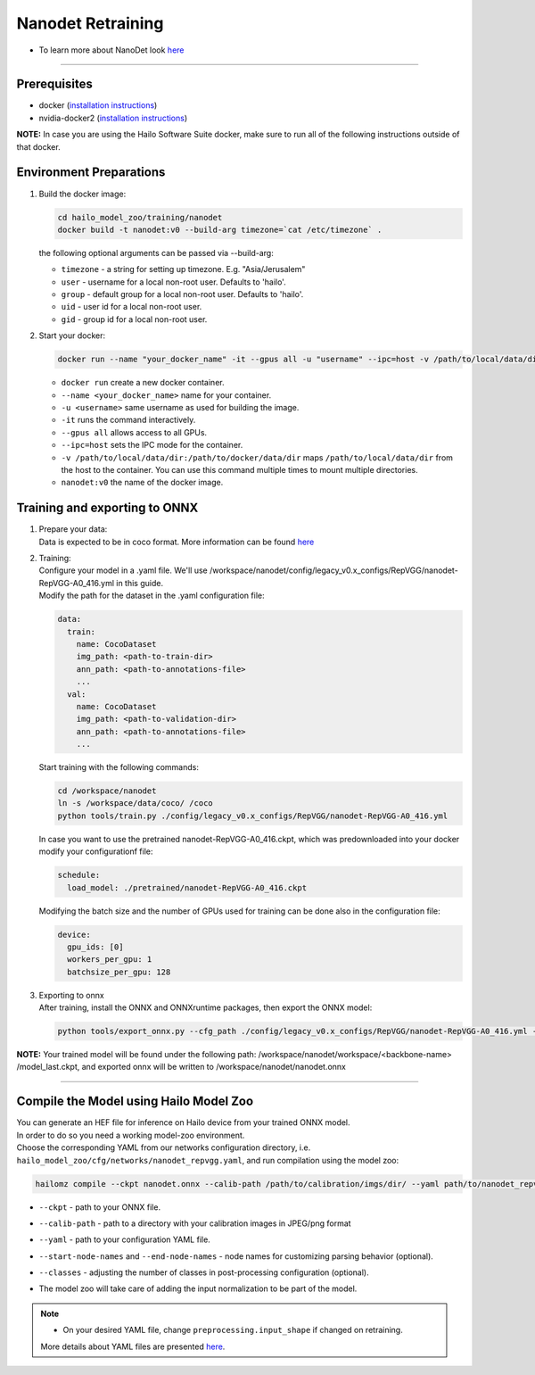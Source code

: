 ==================
Nanodet Retraining
==================

* To learn more about NanoDet look `here <https://github.com/hailo-ai/nanodet>`_

---------

Prerequisites
-------------

* docker (\ `installation instructions <https://docs.docker.com/engine/install/ubuntu/>`_\ )
* nvidia-docker2 (\ `installation instructions <https://docs.nvidia.com/datacenter/cloud-native/container-toolkit/install-guide.html>`_\ )

**NOTE:**\  In case you are using the Hailo Software Suite docker, make sure to run all of the following instructions outside of that docker.


Environment Preparations
------------------------

#. | Build the docker image:

   .. code-block::


      cd hailo_model_zoo/training/nanodet
      docker build -t nanodet:v0 --build-arg timezone=`cat /etc/timezone` .


   | the following optional arguments can be passed via --build-arg:

   * ``timezone`` - a string for setting up timezone. E.g. "Asia/Jerusalem"
   * ``user`` - username for a local non-root user. Defaults to 'hailo'.
   * ``group`` - default group for a local non-root user. Defaults to 'hailo'.
   * ``uid`` - user id for a local non-root user.
   * ``gid`` - group id for a local non-root user.


#. | Start your docker:

   .. code-block::


      docker run --name "your_docker_name" -it --gpus all -u "username" --ipc=host -v /path/to/local/data/dir:/path/to/docker/data/dir  nanodet:v0


   * ``docker run`` create a new docker container.
   * ``--name <your_docker_name>`` name for your container.
   * ``-u <username>`` same username as used for building the image.
   * ``-it`` runs the command interactively.
   * ``--gpus all`` allows access to all GPUs.
   * ``--ipc=host`` sets the IPC mode for the container.
   * ``-v /path/to/local/data/dir:/path/to/docker/data/dir`` maps ``/path/to/local/data/dir`` from the host to the container. You can use this command multiple times to mount multiple directories.
   * ``nanodet:v0`` the name of the docker image.


Training and exporting to ONNX
------------------------------

#. | Prepare your data:

   | Data is expected to be in coco format. More information can be found `here <https://cocodataset.org/#format-data>`_

#. | Training:

   | Configure your model in a .yaml file. We'll use /workspace/nanodet/config/legacy_v0.x_configs/RepVGG/nanodet-RepVGG-A0_416.yml in this guide.
   | Modify the path for the dataset in the .yaml configuration file:

   .. code-block::

       data:
         train:
           name: CocoDataset
           img_path: <path-to-train-dir>
           ann_path: <path-to-annotations-file>
           ...
         val:
           name: CocoDataset
           img_path: <path-to-validation-dir>
           ann_path: <path-to-annotations-file>
           ...

   | Start training with the following commands:

   .. code-block::


      cd /workspace/nanodet
      ln -s /workspace/data/coco/ /coco
      python tools/train.py ./config/legacy_v0.x_configs/RepVGG/nanodet-RepVGG-A0_416.yml


   | In case you want to use the pretrained nanodet-RepVGG-A0_416.ckpt, which was predownloaded into your docker modify your configurationf file:

   .. code-block::

       schedule:
         load_model: ./pretrained/nanodet-RepVGG-A0_416.ckpt

   | Modifying the batch size and the number of GPUs used for training can be done also in the configuration file:

   .. code-block::

       device:
         gpu_ids: [0]
         workers_per_gpu: 1
         batchsize_per_gpu: 128

#. | Exporting to onnx

   | After training, install the ONNX and ONNXruntime packages, then export the ONNX model:

   .. code-block::


      python tools/export_onnx.py --cfg_path ./config/legacy_v0.x_configs/RepVGG/nanodet-RepVGG-A0_416.yml --model_path /workspace/nanodet/workspace/RepVGG-A0-416/model_last.ckpt


**NOTE:**\  Your trained model will be found under the following path: /workspace/nanodet/workspace/<backbone-name> /model_last.ckpt, and exported onnx will be written to /workspace/nanodet/nanodet.onnx


----

Compile the Model using Hailo Model Zoo
---------------------------------------

| You can generate an HEF file for inference on Hailo device from your trained ONNX model.
| In order to do so you need a working model-zoo environment.
| Choose the corresponding YAML from our networks configuration directory, i.e. ``hailo_model_zoo/cfg/networks/nanodet_repvgg.yaml``\ , and run compilation using the model zoo:

.. code-block::


   hailomz compile --ckpt nanodet.onnx --calib-path /path/to/calibration/imgs/dir/ --yaml path/to/nanodet_repvgg.yaml --start-node-names name1 name2 --end-node-names name1 --classes 80


* | ``--ckpt`` - path to  your ONNX file.
* | ``--calib-path`` - path to a directory with your calibration images in JPEG/png format
* | ``--yaml`` - path to your configuration YAML file.
* | ``--start-node-names`` and ``--end-node-names`` - node names for customizing parsing behavior (optional).
* | ``--classes`` - adjusting the number of classes in post-processing configuration (optional).
* | The model zoo will take care of adding the input normalization to be part of the model.

.. note::
  - On your desired YAML file, change ``preprocessing.input_shape`` if changed on retraining.

  More details about YAML files are presented `here <../../docs/YAML.rst>`_.
